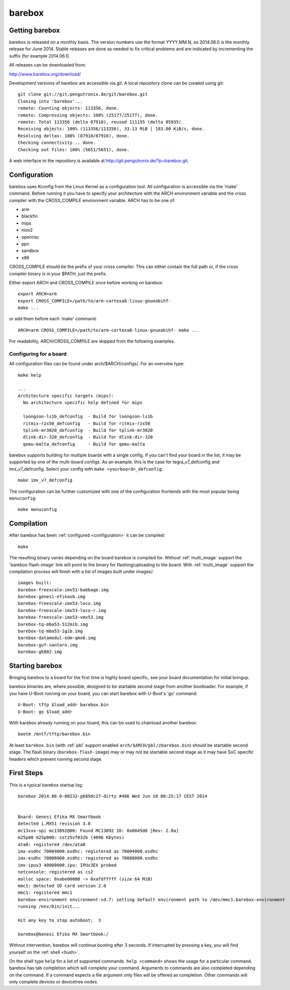 barebox
=======

Getting barebox
---------------

barebox is released on a monthly basis. The version numbers use the format
YYYY.MM.N, so 2014.06.0 is the monthly release for June 2014. Stable releases
are done as needed to fix critical problems and are indicated by incrementing
the suffix (for example 2014.06.1).

All releases can be downloaded from:

http://www.barebox.org/download/

Development versions of barebox are accessible via git. A local repository clone
can be created using git::

  git clone git://git.pengutronix.de/git/barebox.git
  Cloning into 'barebox'...
  remote: Counting objects: 113356, done.
  remote: Compressing objects: 100% (25177/25177), done.
  remote: Total 113356 (delta 87910), reused 111155 (delta 85935)
  Receiving objects: 100% (113356/113356), 33.13 MiB | 183.00 KiB/s, done.
  Resolving deltas: 100% (87910/87910), done.
  Checking connectivity... done.
  Checking out files: 100% (5651/5651), done.

A web interface to the repository is available at
http://git.pengutronix.de/?p=barebox.git.

.. _configuration:

Configuration
-------------

barebox uses Kconfig from the Linux Kernel as a configuration tool.
All configuration is accessible via the 'make' command. Before running
it you have to specify your architecture with the ARCH environment
variable and the cross compiler with the CROSS_COMPILE environment
variable. ARCH has to be one of:

* arm
* blackfin
* mips
* nios2
* openrisc
* ppc
* sandbox
* x86

CROSS_COMPILE should be the prefix of your cross compiler. This can
either contain the full path or, if the cross compiler binary is
in your $PATH, just the prefix.

Either export ARCH and CROSS_COMPILE once before working on barebox::

  export ARCH=arm
  export CROSS_COMPILE=/path/to/arm-cortexa8-linux-gnueabihf-
  make ...

or add them before each 'make' command::

  ARCH=arm CROSS_COMPILE=/path/to/arm-cortexa8-linux-gnueabihf- make ...

For readability, ARCH/CROSS_COMPILE are skipped from the following examples.

Configuring for a board
^^^^^^^^^^^^^^^^^^^^^^^

All configuration files can be found under arch/$ARCH/configs/. For an
overview type::

  make help

  ...
  Architecture specific targets (mips):
    No architecture specific help defined for mips

    loongson-ls1b_defconfig  - Build for loongson-ls1b
    ritmix-rzx50_defconfig   - Build for ritmix-rzx50
    tplink-mr3020_defconfig  - Build for tplink-mr3020
    dlink-dir-320_defconfig  - Build for dlink-dir-320
    qemu-malta_defconfig     - Build for qemu-malta

barebox supports building for multiple boards with a single config. If you
can't find your board in the list, it may be supported by one of the multi-board
configs. As an example, this is the case for tegra_v7_defconfig and imx_v7_defconfig.
Select your config with ``make <yourboard>_defconfig``::

  make imx_v7_defconfig

The configuration can be further customized with one of the configuration frontends
with the most popular being ``menuconfig``::

  make menuconfig

Compilation
-----------

After barebox has been :ref:`configured <configuration>` it can be compiled::

  make

The resulting binary varies depending on the board barebox is compiled for.
Without :ref:`multi_image` support the 'barebox-flash-image' link will point
to the binary for flashing/uploading to the board. With :ref:`multi_image` support
the compilation process will finish with a list of images built under images/::

  images built:
  barebox-freescale-imx51-babbage.img
  barebox-genesi-efikasb.img
  barebox-freescale-imx53-loco.img
  barebox-freescale-imx53-loco-r.img
  barebox-freescale-imx53-vmx53.img
  barebox-tq-mba53-512mib.img
  barebox-tq-mba53-1gib.img
  barebox-datamodul-edm-qmx6.img
  barebox-guf-santaro.img
  barebox-gk802.img

Starting barebox
-----------------

Bringing barebox to a board for the first time is highly board specific, see your
board documentation for initial bringup.

barebox binaries are, where possible, designed to be startable second stage from another
bootloader. For example, if you have U-Boot running on your board, you can start barebox
with U-Boot's 'go' command::

  U-Boot: tftp $load_addr barebox.bin
  U-Boot: go $load_addr

With barebox already running on your board, this can be used to chainload another barebox::

  bootm /mntf/tftp/barebox.bin

At least ``barebox.bin`` (with :ref:`pbl` support enabled ``arch/$ARCH/pbl/zbarebox.bin``)
should be startable second stage. The flash binary (``barebox-flash-image``) may or may not
be startable second stage as it may have SoC specific headers which prevent running second
stage.

First Steps
-----------

This is a typical barebox startup log::

  barebox 2014.06.0-00232-g689dc27-dirty #406 Wed Jun 18 00:25:17 CEST 2014


  Board: Genesi Efika MX Smartbook
  detected i.MX51 revision 3.0
  mc13xxx-spi mc13892@00: Found MC13892 ID: 0x0045d0 [Rev: 2.0a]
  m25p80 m25p800: sst25vf032b (4096 Kbytes)
  ata0: registered /dev/ata0
  imx-esdhc 70004000.esdhc: registered as 70004000.esdhc
  imx-esdhc 70008000.esdhc: registered as 70008000.esdhc
  imx-ipuv3 40000000.ipu: IPUv3EX probed
  netconsole: registered as cs2
  malloc space: 0xabe00000 -> 0xafdfffff (size 64 MiB)
  mmc1: detected SD card version 2.0
  mmc1: registered mmc1
  barebox-environment environment-sd.7: setting default environment path to /dev/mmc1.barebox-environment
  running /env/bin/init...

  Hit any key to stop autoboot:  3

  barebox@Genesi Efika MX Smartbook:/

Without intervention, barebox will continue booting after 3 seconds. If interrupted
by pressing a key, you will find yourself on the :ref:`shell <hush>`.

On the shell type ``help`` for a list of supported commands. ``help <command>`` shows
the usage for a particular command. barebox has tab completion which will complete
your command. Arguments to commands are also completed depending on the command. If
a command expects a file argument only files will be offered as completion. Other
commands will only complete devices or devicetree nodes.
